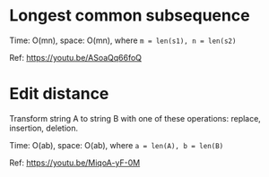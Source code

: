 * Longest common subsequence
  Time: O(mn), space: O(mn), where ~m = len(s1), n = len(s2)~

  Ref: https://youtu.be/ASoaQq66foQ

* Edit distance
  Transform string A to string B with one of these operations: replace, insertion, deletion.

  Time: O(ab), space: O(ab), where ~a = len(A), b = len(B)~

  Ref: https://youtu.be/MiqoA-yF-0M
